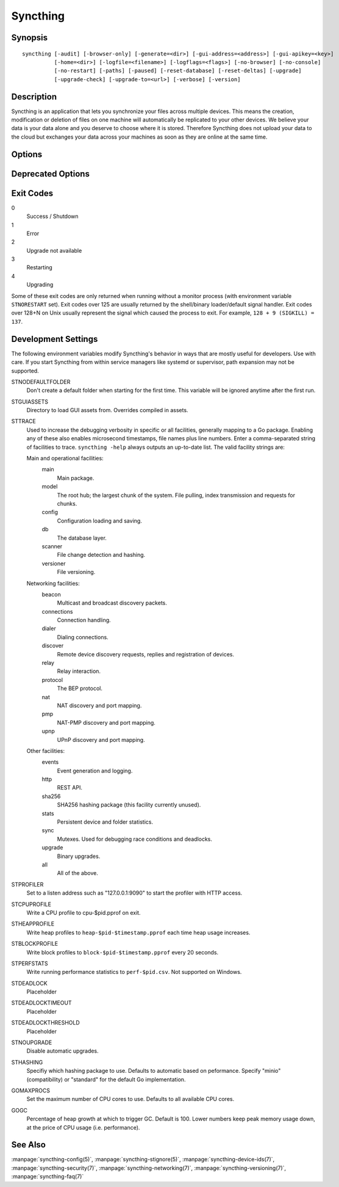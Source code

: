 Syncthing
=========

Synopsis
--------

::

    syncthing [-audit] [-browser-only] [-generate=<dir>] [-gui-address=<address>] [-gui-apikey=<key>]
              [-home=<dir>] [-logfile=<filename>] [-logflags=<flags>] [-no-browser] [-no-console]
              [-no-restart] [-paths] [-paused] [-reset-database] [-reset-deltas] [-upgrade]
              [-upgrade-check] [-upgrade-to=<url>] [-verbose] [-version]

Description
-----------

Syncthing is an application that lets you synchronize your files across multiple
devices. This means the creation, modification or deletion of files on one
machine will automatically be replicated to your other devices. We believe your
data is your data alone and you deserve to choose where it is stored. Therefore
Syncthing does not upload your data to the cloud but exchanges your data across
your machines as soon as they are online at the same time.

Options
-------

.. cmdoption:: -audit

    Write events to audit file.

.. cmdoption:: -generate=<dir>

    Generate key and config in specified dir, then exit.

.. cmdoption:: -gui-address=<address>

    Override GUI address.

.. cmdoption:: -home=<dir>

    Set configuration directory. The default configuration directory is:
    ``$HOME/.config/syncthing``.

.. cmdoption:: -logfile=<filename>

    Set destination filename for logging (use ``"-"`` for stdout, which is the default option).

.. cmdoption:: -logflags=<flags>

    Select information in log line prefix, default 2. The ``-logflags`` value is
    a sum of the following:

    -  1: Date
    -  2: Time
    -  4: Microsecond time
    -  8: Long filename
    - 16: Short filename

    To prefix each log line with date and time, set ``-logflags=3`` (1 + 2 from
    above). The value 0 is used to disable all of the above. The default is to
    show time only (2).

.. cmdoption:: -no-browser

    Do not start a browser.

.. cmdoption:: -no-console

    Hide the console window. (On Windows only)

.. cmdoption:: -no-restart

    Do not restart; just exit.

.. cmdoption:: -paths

    Print the paths used for configuration, keys, database, GUI overrides, default sync folder and the log file.

.. cmdoption:: -reset-database

    Reset the database, forcing a full rescan and resync.

.. cmdoption:: -reset-deltas

    Reset delta index IDs, forcing a full index exchange.

.. cmdoption:: -upgrade

    Perform upgrade.

.. cmdoption:: -upgrade-check

    Check for available upgrade.

.. cmdoption:: -upgrade-to=<url>

    Force upgrade directly from specified URL.

.. cmdoption:: -verbose

    Print verbose log output.

.. cmdoption:: -version

    Show version.

Deprecated Options
------------------

.. cmdoption:: -gui-apikey=<key>

    Override GUI API key (deprecated as of v0.13, to be removed in the future - do not use).

Exit Codes
----------

0
    Success / Shutdown
1
    Error
2
    Upgrade not available
3
    Restarting
4
    Upgrading

Some of these exit codes are only returned when running without a monitor
process (with environment variable ``STNORESTART`` set). Exit codes over 125 are
usually returned by the shell/binary loader/default signal handler. Exit codes
over 128+N on Unix usually represent the signal which caused the process to
exit. For example, ``128 + 9 (SIGKILL) = 137``.

Development Settings
--------------------

The following environment variables modify Syncthing's behavior in ways that
are mostly useful for developers. Use with care.
If you start Syncthing from within service managers like systemd or supervisor,
path expansion may not be supported.

STNODEFAULTFOLDER
    Don't create a default folder when starting for the first time. This
    variable will be ignored anytime after the first run.
STGUIASSETS
    Directory to load GUI assets from. Overrides compiled in assets.
STTRACE
    Used to increase the debugging verbosity in specific or all facilities, generally mapping to a Go package. Enabling any of these also enables microsecond timestamps, file names plus line numbers. Enter a comma-separated string of facilities to trace. ``syncthing -help`` always outputs an up-to-date list. The valid facility strings
    are:

    Main and operational facilities:
        main
            Main package.
        model
            The root hub; the largest chunk of the system. File pulling, index transmission and requests for chunks.
        config
            Configuration loading and saving.
        db
            The database layer.
        scanner
            File change detection and hashing.
        versioner
            File versioning.

    Networking facilities:
        beacon
            Multicast and broadcast discovery packets.
        connections
            Connection handling.
        dialer
            Dialing connections.
        discover
            Remote device discovery requests, replies and registration of devices.
        relay
            Relay interaction.
        protocol
            The BEP protocol.
        nat
            NAT discovery and port mapping.
        pmp
            NAT-PMP discovery and port mapping.
        upnp
            UPnP discovery and port mapping.

    Other facilities:
        events
            Event generation and logging.
        http
           REST API.
        sha256
            SHA256 hashing package (this facility currently unused).
        stats
            Persistent device and folder statistics.
        sync
            Mutexes. Used for debugging race conditions and deadlocks.
        upgrade
            Binary upgrades.

        all
            All of the above.
STPROFILER
    Set to a listen address such as "127.0.0.1:9090" to start the profiler with
    HTTP access.
STCPUPROFILE
    Write a CPU profile to cpu-$pid.pprof on exit.
STHEAPPROFILE
    Write heap profiles to ``heap-$pid-$timestamp.pprof`` each time heap usage
    increases.
STBLOCKPROFILE
    Write block profiles to ``block-$pid-$timestamp.pprof`` every 20 seconds.
STPERFSTATS
    Write running performance statistics to ``perf-$pid.csv``. Not supported on
    Windows.
STDEADLOCK
    Placeholder
STDEADLOCKTIMEOUT
    Placeholder
STDEADLOCKTHRESHOLD
    Placeholder
STNOUPGRADE
    Disable automatic upgrades.
STHASHING
    Specifiy which hashing package to use. Defaults to automatic based on
    peformance. Specify "minio" (compatibility) or "standard" for the default Go implementation.
GOMAXPROCS
    Set the maximum number of CPU cores to use. Defaults to all available CPU
    cores.
GOGC
    Percentage of heap growth at which to trigger GC. Default is 100. Lower
    numbers keep peak memory usage down, at the price of CPU usage
    (i.e. performance).

See Also
--------

:manpage:`syncthing-config(5)`, :manpage:`syncthing-stignore(5)`,
:manpage:`syncthing-device-ids(7)`, :manpage:`syncthing-security(7)`,
:manpage:`syncthing-networking(7)`, :manpage:`syncthing-versioning(7)`,
:manpage:`syncthing-faq(7)`
